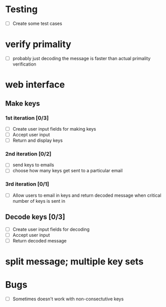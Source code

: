 * Testing
- [ ] Create some test cases

* verify primality
- [ ] probably just decoding the message is faster than actual primality verification

* web interface
** Make keys
*** 1st iteration [0/3]
- [ ] Create user input fields for making keys
- [ ] Accept user input
- [ ] Return and display keys

*** 2nd iteration [0/2]
- [ ] send keys to emails
- [ ] choose how many keys get sent to a particular email

*** 3rd iteration [0/1]
- [ ] Allow users to email in keys and return decoded message when critical number of keys is sent in

** Decode keys [0/3]
- [ ] Create user input fields for decoding
- [ ] Accept user input
- [ ] Return decoded message

* split message; multiple key sets

* Bugs
- [ ] Sometimes doesn't work with non-consectutive keys
